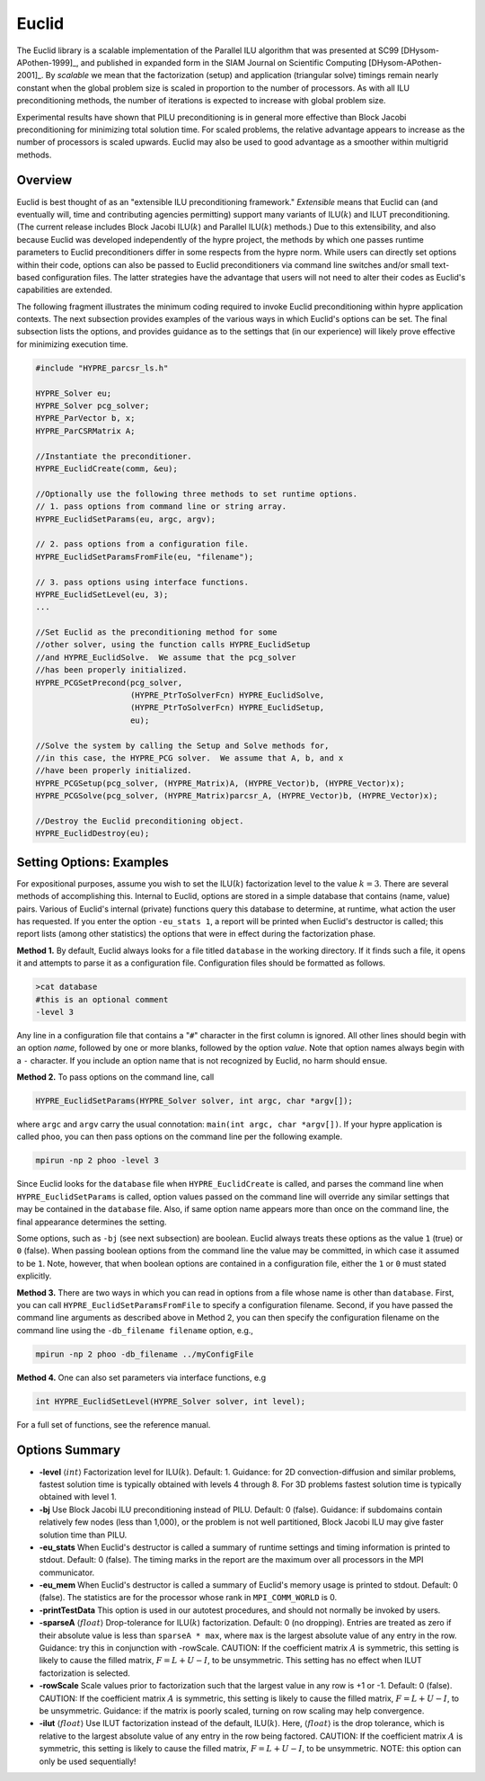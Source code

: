 
Euclid
==============================================================================

The Euclid library is a scalable implementation of the Parallel ILU algorithm
that was presented at SC99 [DHysom-APothen-1999]_, and published in expanded
form in the SIAM Journal on Scientific Computing [DHysom-APothen-2001]_.  By
*scalable* we mean that the factorization (setup) and application (triangular
solve) timings remain nearly constant when the global problem size is scaled in
proportion to the number of processors.  As with all ILU preconditioning
methods, the number of iterations is expected to increase with global problem
size.

Experimental results have shown that PILU preconditioning is in general more
effective than Block Jacobi preconditioning for minimizing total solution time.
For scaled problems, the relative advantage appears to increase as the number of
processors is scaled upwards.  Euclid may also be used to good advantage as a
smoother within multigrid methods.


Overview
------------------------------------------------------------------------------

Euclid is best thought of as an "extensible ILU preconditioning framework."
*Extensible* means that Euclid can (and eventually will, time and contributing
agencies permitting) support many variants of ILU(:math:`k`) and ILUT
preconditioning.  (The current release includes Block Jacobi ILU(:math:`k`) and
Parallel ILU(:math:`k`) methods.)  Due to this extensibility, and also because
Euclid was developed independently of the hypre project, the methods by which
one passes runtime parameters to Euclid preconditioners differ in some respects
from the hypre norm.  While users can directly set options within their code,
options can also be passed to Euclid preconditioners via command line switches
and/or small text-based configuration files.  The latter strategies have the
advantage that users will not need to alter their codes as Euclid's capabilities
are extended.

The following fragment illustrates the minimum coding required to invoke Euclid
preconditioning within hypre application contexts.  The next subsection provides
examples of the various ways in which Euclid's options can be set.  The final
subsection lists the options, and provides guidance as to the settings that (in
our experience) will likely prove effective for minimizing execution time.

.. code-block:: c
   
   #include "HYPRE_parcsr_ls.h"
   
   HYPRE_Solver eu;
   HYPRE_Solver pcg_solver;
   HYPRE_ParVector b, x;
   HYPRE_ParCSRMatrix A;
   
   //Instantiate the preconditioner.
   HYPRE_EuclidCreate(comm, &eu);
   
   //Optionally use the following three methods to set runtime options.
   // 1. pass options from command line or string array.
   HYPRE_EuclidSetParams(eu, argc, argv);
   
   // 2. pass options from a configuration file.
   HYPRE_EuclidSetParamsFromFile(eu, "filename");
   
   // 3. pass options using interface functions.
   HYPRE_EuclidSetLevel(eu, 3);
   ...
   
   //Set Euclid as the preconditioning method for some
   //other solver, using the function calls HYPRE_EuclidSetup
   //and HYPRE_EuclidSolve.  We assume that the pcg_solver
   //has been properly initialized.
   HYPRE_PCGSetPrecond(pcg_solver,
                       (HYPRE_PtrToSolverFcn) HYPRE_EuclidSolve,
                       (HYPRE_PtrToSolverFcn) HYPRE_EuclidSetup,
                       eu);
   
   //Solve the system by calling the Setup and Solve methods for, 
   //in this case, the HYPRE_PCG solver.  We assume that A, b, and x
   //have been properly initialized.
   HYPRE_PCGSetup(pcg_solver, (HYPRE_Matrix)A, (HYPRE_Vector)b, (HYPRE_Vector)x);
   HYPRE_PCGSolve(pcg_solver, (HYPRE_Matrix)parcsr_A, (HYPRE_Vector)b, (HYPRE_Vector)x);
   
   //Destroy the Euclid preconditioning object.
   HYPRE_EuclidDestroy(eu);


Setting Options: Examples
------------------------------------------------------------------------------

For expositional purposes, assume you wish to set the ILU(:math:`k`)
factorization level to the value :math:`k = 3`.  There are several methods of
accomplishing this.  Internal to Euclid, options are stored in a simple database
that contains (name, value) pairs.  Various of Euclid's internal (private)
functions query this database to determine, at runtime, what action the user has
requested.  If you enter the option ``-eu_stats 1``, a report will be printed
when Euclid's destructor is called; this report lists (among other statistics)
the options that were in effect during the factorization phase.

**Method 1.** By default, Euclid always looks for a file titled ``database`` in
the working directory.  If it finds such a file, it opens it and attempts to
parse it as a configuration file.  Configuration files should be formatted as
follows.

.. code-block:: bash

   >cat database
   #this is an optional comment
   -level 3

Any line in a configuration file that contains a "``#``" character in the first
column is ignored.  All other lines should begin with an option *name*, followed
by one or more blanks, followed by the option *value*.  Note that option names
always begin with a ``-`` character.  If you include an option name that is not
recognized by Euclid, no harm should ensue.

**Method 2.** To pass options on the command line, call

.. code-block:: c
   
   HYPRE_EuclidSetParams(HYPRE_Solver solver, int argc, char *argv[]);

where ``argc`` and ``argv`` carry the usual connotation: ``main(int argc, char
*argv[])``.  If your hypre application is called ``phoo``, you can then pass
options on the command line per the following example.

.. code-block:: bash
   
   mpirun -np 2 phoo -level 3

Since Euclid looks for the ``database`` file when ``HYPRE_EuclidCreate`` is
called, and parses the command line when ``HYPRE_EuclidSetParams`` is called,
option values passed on the command line will override any similar settings that
may be contained in the ``database`` file.  Also, if same option name appears
more than once on the command line, the final appearance determines the setting.

Some options, such as ``-bj`` (see next subsection) are boolean.  Euclid always
treats these options as the value ``1`` (true) or ``0`` (false).  When passing
boolean options from the command line the value may be committed, in which case
it assumed to be ``1``.  Note, however, that when boolean options are contained
in a configuration file, either the ``1`` or ``0`` must stated explicitly.

**Method 3.** There are two ways in which you can read in options from a file
whose name is other than ``database``.  First, you can call
``HYPRE_EuclidSetParamsFromFile`` to specify a configuration filename.  Second,
if you have passed the command line arguments as described above in Method 2,
you can then specify the configuration filename on the command line using the
``-db_filename filename`` option, e.g.,

.. code-block:: bash
   
   mpirun -np 2 phoo -db_filename ../myConfigFile

**Method 4.** One can also set parameters via interface functions, e.g

.. code-block:: c
   
   int HYPRE_EuclidSetLevel(HYPRE_Solver solver, int level);

For a full set of functions, see the reference manual.


Options Summary
------------------------------------------------------------------------------

* **-level** :math:`\langle int \rangle` Factorization level for ILU(:math:`k`).
  Default: 1.  Guidance: for 2D convection-diffusion and similar problems,
  fastest solution time is typically obtained with levels 4 through 8.  For 3D
  problems fastest solution time is typically obtained with level 1.

* **-bj** Use Block Jacobi ILU preconditioning instead of PILU.  Default: 0
  (false). Guidance: if subdomains contain relatively few nodes (less than
  1,000), or the problem is not well partitioned, Block Jacobi ILU may give
  faster solution time than PILU.

* **-eu_stats** When Euclid's destructor is called a summary of runtime settings
  and timing information is printed to stdout.  Default: 0 (false).  The timing
  marks in the report are the maximum over all processors in the MPI
  communicator.

* **-eu_mem** When Euclid's destructor is called a summary of Euclid's memory
  usage is printed to stdout.  Default: 0 (false).  The statistics are for the
  processor whose rank in ``MPI_COMM_WORLD`` is 0.

* **-printTestData** This option is used in our autotest procedures, and should
  not normally be invoked by users.

* **-sparseA** :math:`\langle float \rangle` Drop-tolerance for ILU(:math:`k`)
  factorization.  Default: 0 (no dropping).  Entries are treated as zero if
  their absolute value is less than ``sparseA * max``, where ``max`` is the
  largest absolute value of any entry in the row. Guidance: try this in
  conjunction with -rowScale.  CAUTION: If the coefficient matrix :math:`A` is
  symmetric, this setting is likely to cause the filled matrix, :math:`F =
  L+U-I`, to be unsymmetric.  This setting has no effect when ILUT factorization
  is selected.

* **-rowScale** Scale values prior to factorization such that the largest value
  in any row is +1 or -1.  Default: 0 (false).  CAUTION: If the coefficient
  matrix :math:`A` is symmetric, this setting is likely to cause the filled
  matrix, :math:`F = L+U-I`, to be unsymmetric.  Guidance: if the matrix is
  poorly scaled, turning on row scaling may help convergence.

* **-ilut** :math:`\langle float \rangle` Use ILUT factorization instead of the
  default, ILU(:math:`k`).  Here, :math:`\langle float \rangle` is the drop
  tolerance, which is relative to the largest absolute value of any entry in the
  row being factored.  CAUTION: If the coefficient matrix :math:`A` is
  symmetric, this setting is likely to cause the filled matrix, :math:`F =
  L+U-I`, to be unsymmetric.  NOTE: this option can only be used sequentially!


